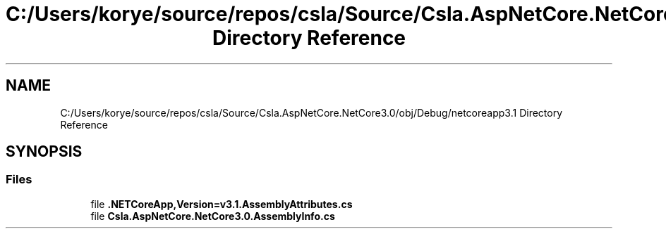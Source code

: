 .TH "C:/Users/korye/source/repos/csla/Source/Csla.AspNetCore.NetCore3.0/obj/Debug/netcoreapp3.1 Directory Reference" 3 "Wed Jul 21 2021" "Version 5.4.2" "CSLA.NET" \" -*- nroff -*-
.ad l
.nh
.SH NAME
C:/Users/korye/source/repos/csla/Source/Csla.AspNetCore.NetCore3.0/obj/Debug/netcoreapp3.1 Directory Reference
.SH SYNOPSIS
.br
.PP
.SS "Files"

.in +1c
.ti -1c
.RI "file \fB\&.NETCoreApp,Version=v3\&.1\&.AssemblyAttributes\&.cs\fP"
.br
.ti -1c
.RI "file \fBCsla\&.AspNetCore\&.NetCore3\&.0\&.AssemblyInfo\&.cs\fP"
.br
.in -1c

